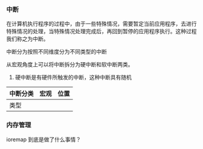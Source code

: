 *** 中断

在计算机执行程序的过程中，由于一些特殊情况，需要暂定当前应用程序，去进行特殊情况的处理，当特殊情况处理完成后，再回到暂停的应用程序执行。这种过程我们称之为中断。

中断分为按照不同维度分为不同类型的中断

从宏观角度上可以将中断拆分为硬中断和软中断两类。

1. 硬中断是有硬件所触发的中断，这种中断具有随机

| 中断分类 | 宏观 | 位置 |
|----------+------+------|
|类型 |      |      |

*** 内存管理

ioremap 到底是做了什么事情？
